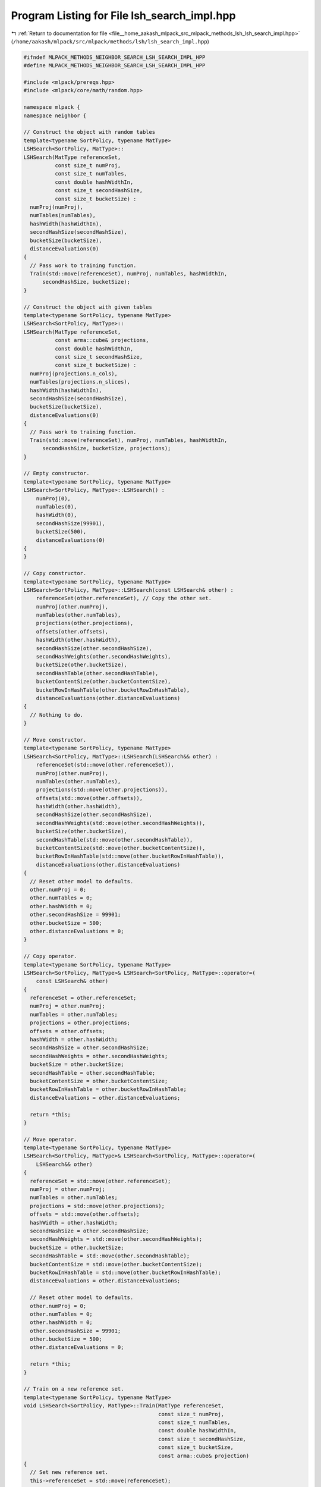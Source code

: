 
.. _program_listing_file__home_aakash_mlpack_src_mlpack_methods_lsh_lsh_search_impl.hpp:

Program Listing for File lsh_search_impl.hpp
============================================

|exhale_lsh| :ref:`Return to documentation for file <file__home_aakash_mlpack_src_mlpack_methods_lsh_lsh_search_impl.hpp>` (``/home/aakash/mlpack/src/mlpack/methods/lsh/lsh_search_impl.hpp``)

.. |exhale_lsh| unicode:: U+021B0 .. UPWARDS ARROW WITH TIP LEFTWARDS

.. code-block:: cpp

   
   #ifndef MLPACK_METHODS_NEIGHBOR_SEARCH_LSH_SEARCH_IMPL_HPP
   #define MLPACK_METHODS_NEIGHBOR_SEARCH_LSH_SEARCH_IMPL_HPP
   
   #include <mlpack/prereqs.hpp>
   #include <mlpack/core/math/random.hpp>
   
   namespace mlpack {
   namespace neighbor {
   
   // Construct the object with random tables
   template<typename SortPolicy, typename MatType>
   LSHSearch<SortPolicy, MatType>::
   LSHSearch(MatType referenceSet,
             const size_t numProj,
             const size_t numTables,
             const double hashWidthIn,
             const size_t secondHashSize,
             const size_t bucketSize) :
     numProj(numProj),
     numTables(numTables),
     hashWidth(hashWidthIn),
     secondHashSize(secondHashSize),
     bucketSize(bucketSize),
     distanceEvaluations(0)
   {
     // Pass work to training function.
     Train(std::move(referenceSet), numProj, numTables, hashWidthIn,
         secondHashSize, bucketSize);
   }
   
   // Construct the object with given tables
   template<typename SortPolicy, typename MatType>
   LSHSearch<SortPolicy, MatType>::
   LSHSearch(MatType referenceSet,
             const arma::cube& projections,
             const double hashWidthIn,
             const size_t secondHashSize,
             const size_t bucketSize) :
     numProj(projections.n_cols),
     numTables(projections.n_slices),
     hashWidth(hashWidthIn),
     secondHashSize(secondHashSize),
     bucketSize(bucketSize),
     distanceEvaluations(0)
   {
     // Pass work to training function.
     Train(std::move(referenceSet), numProj, numTables, hashWidthIn,
         secondHashSize, bucketSize, projections);
   }
   
   // Empty constructor.
   template<typename SortPolicy, typename MatType>
   LSHSearch<SortPolicy, MatType>::LSHSearch() :
       numProj(0),
       numTables(0),
       hashWidth(0),
       secondHashSize(99901),
       bucketSize(500),
       distanceEvaluations(0)
   {
   }
   
   // Copy constructor.
   template<typename SortPolicy, typename MatType>
   LSHSearch<SortPolicy, MatType>::LSHSearch(const LSHSearch& other) :
       referenceSet(other.referenceSet), // Copy the other set.
       numProj(other.numProj),
       numTables(other.numTables),
       projections(other.projections),
       offsets(other.offsets),
       hashWidth(other.hashWidth),
       secondHashSize(other.secondHashSize),
       secondHashWeights(other.secondHashWeights),
       bucketSize(other.bucketSize),
       secondHashTable(other.secondHashTable),
       bucketContentSize(other.bucketContentSize),
       bucketRowInHashTable(other.bucketRowInHashTable),
       distanceEvaluations(other.distanceEvaluations)
   {
     // Nothing to do.
   }
   
   // Move constructor.
   template<typename SortPolicy, typename MatType>
   LSHSearch<SortPolicy, MatType>::LSHSearch(LSHSearch&& other) :
       referenceSet(std::move(other.referenceSet)),
       numProj(other.numProj),
       numTables(other.numTables),
       projections(std::move(other.projections)),
       offsets(std::move(other.offsets)),
       hashWidth(other.hashWidth),
       secondHashSize(other.secondHashSize),
       secondHashWeights(std::move(other.secondHashWeights)),
       bucketSize(other.bucketSize),
       secondHashTable(std::move(other.secondHashTable)),
       bucketContentSize(std::move(other.bucketContentSize)),
       bucketRowInHashTable(std::move(other.bucketRowInHashTable)),
       distanceEvaluations(other.distanceEvaluations)
   {
     // Reset other model to defaults.
     other.numProj = 0;
     other.numTables = 0;
     other.hashWidth = 0;
     other.secondHashSize = 99901;
     other.bucketSize = 500;
     other.distanceEvaluations = 0;
   }
   
   // Copy operator.
   template<typename SortPolicy, typename MatType>
   LSHSearch<SortPolicy, MatType>& LSHSearch<SortPolicy, MatType>::operator=(
       const LSHSearch& other)
   {
     referenceSet = other.referenceSet;
     numProj = other.numProj;
     numTables = other.numTables;
     projections = other.projections;
     offsets = other.offsets;
     hashWidth = other.hashWidth;
     secondHashSize = other.secondHashSize;
     secondHashWeights = other.secondHashWeights;
     bucketSize = other.bucketSize;
     secondHashTable = other.secondHashTable;
     bucketContentSize = other.bucketContentSize;
     bucketRowInHashTable = other.bucketRowInHashTable;
     distanceEvaluations = other.distanceEvaluations;
   
     return *this;
   }
   
   // Move operator.
   template<typename SortPolicy, typename MatType>
   LSHSearch<SortPolicy, MatType>& LSHSearch<SortPolicy, MatType>::operator=(
       LSHSearch&& other)
   {
     referenceSet = std::move(other.referenceSet);
     numProj = other.numProj;
     numTables = other.numTables;
     projections = std::move(other.projections);
     offsets = std::move(other.offsets);
     hashWidth = other.hashWidth;
     secondHashSize = other.secondHashSize;
     secondHashWeights = std::move(other.secondHashWeights);
     bucketSize = other.bucketSize;
     secondHashTable = std::move(other.secondHashTable);
     bucketContentSize = std::move(other.bucketContentSize);
     bucketRowInHashTable = std::move(other.bucketRowInHashTable);
     distanceEvaluations = other.distanceEvaluations;
   
     // Reset other model to defaults.
     other.numProj = 0;
     other.numTables = 0;
     other.hashWidth = 0;
     other.secondHashSize = 99901;
     other.bucketSize = 500;
     other.distanceEvaluations = 0;
   
     return *this;
   }
   
   // Train on a new reference set.
   template<typename SortPolicy, typename MatType>
   void LSHSearch<SortPolicy, MatType>::Train(MatType referenceSet,
                                              const size_t numProj,
                                              const size_t numTables,
                                              const double hashWidthIn,
                                              const size_t secondHashSize,
                                              const size_t bucketSize,
                                              const arma::cube& projection)
   {
     // Set new reference set.
     this->referenceSet = std::move(referenceSet);
   
     // Set new parameters.
     this->numProj = numProj;
     this->numTables = numTables;
     this->hashWidth = hashWidthIn;
     this->secondHashSize = secondHashSize;
     this->bucketSize = bucketSize;
   
     if (hashWidth == 0.0) // The user has not provided any value.
     {
       const size_t numSamples = 25;
       // Compute a heuristic hash width from the data.
       for (size_t i = 0; i < numSamples; ++i)
       {
         size_t p1 = (size_t) math::RandInt(this->referenceSet.n_cols);
         size_t p2 = (size_t) math::RandInt(this->referenceSet.n_cols);
   
         hashWidth += std::sqrt(metric::EuclideanDistance::Evaluate(
             this->referenceSet.col(p1),
             this->referenceSet.col(p2)));
       }
   
       hashWidth /= numSamples;
     }
   
     Log::Info << "Hash width chosen as: " << hashWidth << std::endl;
   
     // Hash building procedure:
     // The first level hash for a single table outputs a 'numProj'-dimensional
     // integer key for each point in the set -- (key, pointID).  The key creation
     // details are presented below.
   
     // Step I: Prepare the second level hash.
   
     // Obtain the weights for the second hash.
     secondHashWeights = arma::floor(arma::randu(numProj) *
                                     (double) secondHashSize);
   
     // Instead of putting the points in the row corresponding to the bucket, we
     // chose the next empty row and keep track of the row in which the bucket
     // lies. This allows us to stack together and slice out the empty buckets at
     // the end of the hashing.
     bucketRowInHashTable.set_size(secondHashSize);
     bucketRowInHashTable.fill(secondHashSize);
   
     // Step II: The offsets for all projections in all tables.
     // Since the 'offsets' are in [0, hashWidth], we obtain the 'offsets'
     // as randu(numProj, numTables) * hashWidth.
     offsets.randu(numProj, numTables);
     offsets *= hashWidth;
   
     // Step III: Obtain the 'numProj' projections for each table.
     projections.clear(); // Reset projections vector.
   
     if (projection.n_slices == 0) // Randomly generate the tables.
     {
       // For L2 metric, 2-stable distributions are used, and the normal Z ~ N(0,
       // 1) is a 2-stable distribution.
   
       // Build numTables random tables arranged in a cube.
       projections.randn(this->referenceSet.n_rows, numProj, numTables);
     }
     else if (projection.n_slices == numTables) // Take user-defined tables.
     {
       projections = projection;
     }
     else // The user gave something wrong.
     {
       throw std::invalid_argument("LSHSearch::Train(): number of projection "
           "tables provided must be equal to numProj");
     }
   
     // We will store the second hash vectors in this matrix; the second hash
     // vector for table i will be held in row i.  We have to use int and not
     // size_t, otherwise negative numbers are cast to 0.
     arma::Mat<size_t> secondHashVectors(numTables, this->referenceSet.n_cols);
   
     for (size_t i = 0; i < numTables; ++i)
     {
       // Step IV: create the 'numProj'-dimensional key for each point in each
       // table.
   
       // The following code performs the task of hashing each point to a
       // 'numProj'-dimensional integer key.  Hence you get a ('numProj' x
       // 'referenceSet.n_cols') key matrix.
       //
       // For a single table, let the 'numProj' projections be denoted by 'proj_i'
       // and the corresponding offset be 'offset_i'.  Then the key of a single
       // point is obtained as:
       // key = { floor((<proj_i, point> + offset_i) / 'hashWidth') forall i }
       arma::mat offsetMat = arma::repmat(offsets.unsafe_col(i), 1,
                                          this->referenceSet.n_cols);
       arma::mat hashMat = projections.slice(i).t() * (this->referenceSet);
       hashMat += offsetMat;
       hashMat /= hashWidth;
   
       // Step V: Putting the points in the 'secondHashTable' by hashing the key.
       // Now we hash every key, point ID to its corresponding bucket.  We must
       // also normalize the hashes to the range [0, secondHashSize).
       arma::rowvec unmodVector = secondHashWeights.t() * arma::floor(hashMat);
       for (size_t j = 0; j < unmodVector.n_elem; ++j)
       {
         double shs = (double) secondHashSize; // Convenience cast.
         if (unmodVector[j] >= 0.0)
         {
           const size_t key = size_t(fmod(unmodVector[j], shs));
           secondHashVectors(i, j) = key;
         }
         else
         {
           const double mod = fmod(-unmodVector[j], shs);
           const size_t key = (mod < 1.0) ? 0 : secondHashSize - size_t(mod);
           secondHashVectors(i, j) = key;
         }
       }
     }
   
     // Now, using the hash vectors for each table, count the number of rows we
     // have in the second hash table.
     arma::Row<size_t> secondHashBinCounts(secondHashSize, arma::fill::zeros);
     for (size_t i = 0; i < secondHashVectors.n_elem; ++i)
       secondHashBinCounts[secondHashVectors[i]]++;
   
     // Enforce the maximum bucket size.
     const size_t effectiveBucketSize = (bucketSize == 0) ? SIZE_MAX : bucketSize;
     secondHashBinCounts.transform([effectiveBucketSize](size_t val)
         { return std::min(val, effectiveBucketSize); });
   
     const size_t numRowsInTable = arma::accu(secondHashBinCounts > 0);
     bucketContentSize.zeros(numRowsInTable);
     secondHashTable.resize(numRowsInTable);
   
     // Next we must assign each point in each table to the right second hash
     // table.
     size_t currentRow = 0;
     for (size_t i = 0; i < numTables; ++i)
     {
       // Insert the point in the corresponding row to its bucket in the
       // 'secondHashTable'.
       for (size_t j = 0; j < secondHashVectors.n_cols; ++j)
       {
         // This is the bucket number.
         size_t hashInd = (size_t) secondHashVectors(i, j);
         // The point ID is 'j'.
   
         // If this is currently an empty bucket, start a new row keep track of
         // which row corresponds to the bucket.
         const size_t maxSize = secondHashBinCounts[hashInd];
         if (bucketRowInHashTable[hashInd] == secondHashSize)
         {
           bucketRowInHashTable[hashInd] = currentRow;
           secondHashTable[currentRow].set_size(maxSize);
           currentRow++;
         }
   
         // If this vector in the hash table is not full, add the point.
         const size_t index = bucketRowInHashTable[hashInd];
         if (bucketContentSize[index] < maxSize)
           secondHashTable[index](bucketContentSize[index]++) = j;
       } // Loop over all points in the reference set.
     } // Loop over tables.
   
     Log::Info << "Final hash table size: " << numRowsInTable << " rows, with a "
               << "maximum length of " << arma::max(secondHashBinCounts) << ", "
               << "totaling " << arma::accu(secondHashBinCounts) << " elements."
               << std::endl;
   }
   
   // Base case where the query set is the reference set.  (So, we can't return
   // ourselves as the nearest neighbor.)
   template<typename SortPolicy, typename MatType>
   inline force_inline
   void LSHSearch<SortPolicy, MatType>::BaseCase(
       const size_t queryIndex,
       const arma::uvec& referenceIndices,
       const size_t k,
       arma::Mat<size_t>& neighbors,
       arma::mat& distances) const
   {
     // Let's build the list of candidate neighbors for the given query point.
     // It will be initialized with k candidates:
     // (WorstDistance, referenceSet.n_cols)
     const Candidate def = std::make_pair(SortPolicy::WorstDistance(),
         referenceSet.n_cols);
     std::vector<Candidate> vect(k, def);
     CandidateList pqueue(CandidateCmp(), std::move(vect));
   
     for (size_t j = 0; j < referenceIndices.n_elem; ++j)
     {
       const size_t referenceIndex = referenceIndices[j];
       // If the points are the same, skip this point.
       if (queryIndex == referenceIndex)
         continue;
   
       const double distance = metric::EuclideanDistance::Evaluate(
           referenceSet.col(queryIndex),
           referenceSet.col(referenceIndex));
   
       Candidate c = std::make_pair(distance, referenceIndex);
       // If this distance is better than the worst candidate, let's insert it.
       if (CandidateCmp()(c, pqueue.top()))
       {
         pqueue.pop();
         pqueue.push(c);
       }
     }
   
     for (size_t j = 1; j <= k; ++j)
     {
       neighbors(k - j, queryIndex) = pqueue.top().second;
       distances(k - j, queryIndex) = pqueue.top().first;
       pqueue.pop();
     }
   }
   
   // Base case for bichromatic search.
   template<typename SortPolicy, typename MatType>
   inline force_inline
   void LSHSearch<SortPolicy, MatType>::BaseCase(
       const size_t queryIndex,
       const arma::uvec& referenceIndices,
       const size_t k,
       const MatType& querySet,
       arma::Mat<size_t>& neighbors,
       arma::mat& distances) const
   {
     // Let's build the list of candidate neighbors for the given query point.
     // It will be initialized with k candidates:
     // (WorstDistance, referenceSet.n_cols)
     const Candidate def = std::make_pair(SortPolicy::WorstDistance(),
         referenceSet.n_cols);
     std::vector<Candidate> vect(k, def);
     CandidateList pqueue(CandidateCmp(), std::move(vect));
   
     for (size_t j = 0; j < referenceIndices.n_elem; ++j)
     {
       const size_t referenceIndex = referenceIndices[j];
       const double distance = metric::EuclideanDistance::Evaluate(
           querySet.col(queryIndex),
           referenceSet.col(referenceIndex));
   
       Candidate c = std::make_pair(distance, referenceIndex);
       // If this distance is better than the worst candidate, let's insert it.
       if (CandidateCmp()(c, pqueue.top()))
       {
         pqueue.pop();
         pqueue.push(c);
       }
     }
   
     for (size_t j = 1; j <= k; ++j)
     {
       neighbors(k - j, queryIndex) = pqueue.top().second;
       distances(k - j, queryIndex) = pqueue.top().first;
       pqueue.pop();
     }
   }
   
   template<typename SortPolicy, typename MatType>
   inline force_inline
   double LSHSearch<SortPolicy, MatType>::PerturbationScore(
       const std::vector<bool>& A,
       const arma::vec& scores) const
   {
     double score = 0.0;
     for (size_t i = 0; i < A.size(); ++i)
       if (A[i])
         score += scores(i); // add scores of non-zero indices
     return score;
   }
   
   template<typename SortPolicy, typename MatType>
   inline force_inline
   bool LSHSearch<SortPolicy, MatType>::PerturbationShift(
       std::vector<bool>& A) const
   {
     size_t maxPos = 0;
     for (size_t i = 0; i < A.size(); ++i)
       if (A[i] == 1) // Marked true.
         maxPos = i;
   
     if (maxPos + 1 < A.size()) // Otherwise, this is an invalid vector.
     {
       A[maxPos] = 0;
       A[maxPos + 1] = 1;
       return true; // valid
     }
     return false; // invalid
   }
   
   template<typename SortPolicy, typename MatType>
   inline force_inline
   bool LSHSearch<SortPolicy, MatType>::PerturbationExpand(
       std::vector<bool>& A) const
   {
     // Find the last '1' in A.
     size_t maxPos = 0;
     for (size_t i = 0; i < A.size(); ++i)
       if (A[i]) // Marked true.
         maxPos = i;
   
     if (maxPos + 1 < A.size()) // Otherwise, this is an invalid vector.
     {
       A[maxPos + 1] = 1;
       return true;
     }
     return false;
   }
   
   template<typename SortPolicy, typename MatType>
   inline force_inline
   bool LSHSearch<SortPolicy, MatType>::PerturbationValid(
       const std::vector<bool>& A) const
   {
     // Use check to mark dimensions we have seen before in A. If a dimension is
     // seen twice (or more), A is not a valid perturbation.
     std::vector<bool> check(numProj);
   
     if (A.size() > 2 * numProj)
       return false; // This should never happen.
   
     // Check that we only see each dimension once. If not, vector is not valid.
     for (size_t i = 0; i < A.size(); ++i)
     {
       // Only check dimensions that were included.
       if (!A[i])
         continue;
   
       // If dimesnion is unseen thus far, mark it as seen.
       if (check[i % numProj] == false)
         check[i % numProj] = true;
       else
         return false; // If dimension was seen before, set is not valid.
     }
     // If we didn't fail, set is valid.
     return true;
   }
   
   // Compute additional probing bins for a query
   template<typename SortPolicy, typename MatType>
   void LSHSearch<SortPolicy, MatType>::GetAdditionalProbingBins(
       const arma::vec& queryCode,
       const arma::vec& queryCodeNotFloored,
       const size_t T,
       arma::mat& additionalProbingBins) const
   {
     // No additional bins requested. Our work is done.
     if (T == 0)
       return;
   
     // Each column of additionalProbingBins is the code of a bin.
     additionalProbingBins.set_size(numProj, T);
   
     // Copy the query's code, then in the end we will  add/subtract according
     // to perturbations we calculated.
     for (size_t c = 0; c < T; ++c)
       additionalProbingBins.col(c) = queryCode;
   
   
     // Calculate query point's projection position.
     arma::mat projection = queryCodeNotFloored;
   
     // Use projection to calculate query's distance from hash limits.
     arma::vec limLow = projection - queryCode * hashWidth;
     arma::vec limHigh = hashWidth - limLow;
   
     // Calculate scores. score = distance^2.
     arma::vec scores(2 * numProj);
     scores.rows(0, numProj - 1) = arma::pow(limLow, 2);
     scores.rows(numProj, (2 * numProj) - 1) = arma::pow(limHigh, 2);
   
     // Actions vector describes what perturbation (-1/+1) corresponds to a score.
     arma::Col<short int> actions(2 * numProj); // will be [-1 ... 1 ...]
     actions.rows(0, numProj - 1) = // First numProj rows.
       -1 * arma::ones< arma::Col<short int> > (numProj); // -1s
     actions.rows(numProj, (2 * numProj) - 1) = // Last numProj rows.
       arma::ones< arma::Col<short int> > (numProj); // 1s
   
   
     // Acting dimension vector shows which coordinate to transform according to
     // actions (actions are described by actions vector above).
     arma::Col<size_t> positions(2 * numProj); // Will be [0 1 2 ... 0 1 2 ...].
     positions.rows(0, numProj - 1) =
       arma::linspace< arma::Col<size_t> >(0, numProj - 1, numProj);
     positions.rows(numProj, 2 * numProj - 1) =
       arma::linspace< arma::Col<size_t> >(0, numProj - 1, numProj);
   
     // Special case: No need to create heap for 1 or 2 codes.
     if (T <= 2)
     {
       // First, find location of minimum score, generate 1 perturbation vector,
       // and add its code to additionalProbingBins column 0.
   
       // Find location and value of smallest element of scores vector.
       double minscore = scores[0];
       size_t minloc = 0;
       for (size_t s = 1; s < (2 * numProj); ++s)
       {
         if (minscore > scores[s])
         {
           minscore = scores[s];
           minloc = s;
         }
       }
   
       // Add or subtract 1 to dimension corresponding to minimum score.
       additionalProbingBins(positions[minloc], 0) += actions[minloc];
       if (T == 1)
         return; // Done if asked for only 1 code.
   
       // Now, find location of second smallest score and generate one more vector.
       // The second perturbation vector still can't comprise of more than one
       // change in the bin codes, because of the way perturbation vectors
       // are generated: First we create the one with the smallest score (Ao) and
       // then we either add 1 extra dimension to it (Ae) or shift it by one (As).
       // Since As contains the second smallest score, and Ae contains both the
       // smallest and the second smallest, it's obvious that score(Ae) >
       // score(As). Therefore the second perturbation vector is ALWAYS the vector
       // containing only the second-lowest scoring perturbation.
       double minscore2 = scores[0];
       size_t minloc2 = 0;
       for (size_t s = 0; s < (2 * numProj); ++s) // Here we can't start from 1.
       {
         if (minscore2 > scores[s] && s != minloc) // Second smallest.
         {
           minscore2 = scores[s];
           minloc2 = s;
         }
       }
   
       // Add or subtract 1 to create second-lowest scoring vector.
       additionalProbingBins(positions[minloc2], 1) += actions[minloc2];
       return;
     }
   
     // General case: more than 2 perturbation vectors require use of minheap.
     // Sort everything in increasing order.
     arma::uvec sortidx = arma::sort_index(scores);
     scores = scores(sortidx);
     actions = actions(sortidx);
     positions = positions(sortidx);
   
     // Theory:
     // A probing sequence is a sequence of T probing bins where a query's
     // neighbors are most likely to be. Likelihood is dependent only on a bin's
     // score, which is the sum of scores of all dimension-action pairs, so we
     // need to calculate the T smallest sums of scores that are not conflicting.
     //
     // Method:
     // Store each perturbation set (pair of (dimension, action)) in a
     // std::vector. Create a minheap of scores, with each node pointing to its
     // relevant perturbation set. Each perturbation set popped from the minheap
     // is the next most likely perturbation set.
     // Transform perturbation set to perturbation vector by setting the
     // dimensions specified by the set to queryCode+action (action is {-1, 1}).
   
     // Perturbation sets (A) mark with 1 the (score, action, dimension) positions
     // included in a given perturbation vector. Other spaces are 0.
     std::vector<bool> Ao(2 * numProj);
     Ao[0] = 1; // Smallest vector includes only smallest score.
   
     std::vector< std::vector<bool> > perturbationSets;
     perturbationSets.push_back(Ao); // Storage of perturbation sets.
   
     std::priority_queue<
       std::pair<double, size_t>,        // contents: pairs of (score, index)
       std::vector<                      // container: vector of pairs
         std::pair<double, size_t>
         >,
       std::greater< std::pair<double, size_t> > // comparator of pairs
     > minHeap; // our minheap
   
     // Start by adding the lowest scoring set to the minheap.
     minHeap.push(std::make_pair(PerturbationScore(Ao, scores), 0));
   
     // Loop invariable: after pvec iterations, additionalProbingBins contains pvec
     // valid codes of the lowest-scoring bins (bins most likely to contain
     // neighbors of the query).
     for (size_t pvec = 0; pvec < T; ++pvec)
     {
       std::vector<bool> Ai;
       do
       {
         // Get the perturbation set corresponding to the minimum score.
         Ai = perturbationSets[ minHeap.top().second ];
         minHeap.pop(); // .top() returns, .pop() removes
   
         // Shift operation on Ai (replace max with max+1).
         std::vector<bool> As = Ai;
   
         // Don't add invalid sets.
         if (PerturbationShift(As) && PerturbationValid(As))
         {
           perturbationSets.push_back(As); // add shifted set to sets
           minHeap.push(
               std::make_pair(PerturbationScore(As, scores),
               perturbationSets.size() - 1));
         }
   
         // Expand operation on Ai (add max+1 to set).
         std::vector<bool> Ae = Ai;
   
         // Don't add invalid sets.
         if (PerturbationExpand(Ae) && PerturbationValid(Ae))
         {
           perturbationSets.push_back(Ae); // add expanded set to sets
           minHeap.push(
               std::make_pair(PerturbationScore(Ae, scores),
               perturbationSets.size() - 1));
         }
       } while (!PerturbationValid(Ai)); // Discard invalid perturbations
   
       // Found valid perturbation set Ai. Construct perturbation vector from set.
       for (size_t pos = 0; pos < Ai.size(); ++pos)
       {
         // If Ai[pos] is marked, add action to probing vector.
         additionalProbingBins(positions(pos), pvec) += Ai[pos] ? actions(pos) : 0;
       }
     }
   }
   
   template<typename SortPolicy, typename MatType>
   template<typename VecType>
   void LSHSearch<SortPolicy, MatType>::ReturnIndicesFromTable(
       const VecType& queryPoint,
       arma::uvec& referenceIndices,
       size_t numTablesToSearch,
       const size_t T) const
   {
     // Decide on the number of tables to look into.
     if (numTablesToSearch == 0) // If no user input is given, search all.
       numTablesToSearch = numTables;
   
     // Sanity check to make sure that the existing number of tables is not
     // exceeded.
     if (numTablesToSearch > numTables)
       numTablesToSearch = numTables;
   
     // Hash the query in each of the 'numTablesToSearch' hash tables using the
     // 'numProj' projections for each table. This gives us 'numTablesToSearch'
     // keys for the query where each key is a 'numProj' dimensional integer
     // vector.
   
     // Compute the projection of the query in each table.
     arma::mat allProjInTables(numProj, numTablesToSearch);
     arma::mat queryCodesNotFloored(numProj, numTablesToSearch);
     for (size_t i = 0; i < numTablesToSearch; ++i)
       queryCodesNotFloored.unsafe_col(i) = projections.slice(i).t() * queryPoint;
   
     queryCodesNotFloored += offsets.cols(0, numTablesToSearch - 1);
     allProjInTables = arma::floor(queryCodesNotFloored / hashWidth);
   
     // Use hashMat to store the primary probing codes and any additional codes
     // from multiprobe LSH.
     arma::Mat<size_t> hashMat;
     hashMat.set_size(T + 1, numTablesToSearch);
   
     // Compute the primary hash value of each key of the query into a bucket of
     // the secondHashTable using the secondHashWeights.
     hashMat.row(0) = arma::conv_to<arma::Row<size_t>> // Floor by typecasting
         ::from(secondHashWeights.t() * allProjInTables);
     // Mod to compute 2nd-level codes.
     for (size_t i = 0; i < numTablesToSearch; ++i)
       hashMat(0, i) = (hashMat(0, i) % secondHashSize);
   
     // Compute hash codes of additional probing bins.
     if (T > 0)
     {
       for (size_t i = 0; i < numTablesToSearch; ++i)
       {
         // Construct this table's probing sequence of length T.
         arma::mat additionalProbingBins;
         GetAdditionalProbingBins(allProjInTables.unsafe_col(i),
                                   queryCodesNotFloored.unsafe_col(i),
                                   T,
                                   additionalProbingBins);
   
         // Map each probing bin to a bin in secondHashTable (just like we did for
         // the primary hash table).
         hashMat(arma::span(1, T), i) = // Compute code of rows 1:end of column i
           arma::conv_to< arma::Col<size_t> >:: // floor by typecasting to size_t
           from(secondHashWeights.t() * additionalProbingBins);
         for (size_t p = 1; p < T + 1; ++p)
           hashMat(p, i) = (hashMat(p, i) % secondHashSize);
       }
     }
   
     // Count number of points hashed in the same bucket as the query.
     size_t maxNumPoints = 0;
     for (size_t i = 0; i < numTablesToSearch; ++i)
     {
       for (size_t p = 0; p < T + 1; ++p)
       {
         const size_t hashInd = hashMat(p, i); // find query's bucket
         const size_t tableRow = bucketRowInHashTable[hashInd];
         if (tableRow < secondHashSize)
           maxNumPoints += bucketContentSize[tableRow]; // count bucket contents
       }
     }
   
     // There are two ways to proceed here:
     // Either allocate a maxNumPoints-size vector, place all candidates, and run
     // unique on the vector to discard duplicates.
     // Or allocate a referenceSet.n_cols size vector (i.e. number of reference
     // points) of zeros, and mark found indices as 1.
     // Option 1 runs faster for small maxNumPoints but worse for larger values, so
     // we choose based on a heuristic.
     const float cutoff = 0.1;
     const float selectivity = static_cast<float>(maxNumPoints) /
         static_cast<float>(referenceSet.n_cols);
   
     if (selectivity > cutoff)
     {
       // Heuristic: larger maxNumPoints means we should use find() because it
       // should be faster.
       // Reference points hashed in the same bucket as the query are set to >0.
       arma::Col<size_t> refPointsConsidered;
       refPointsConsidered.zeros(referenceSet.n_cols);
   
       for (size_t i = 0; i < numTablesToSearch; ++i) // for all tables
       {
         for (size_t p = 0; p < T + 1; ++p) // For entire probing sequence.
         {
           // get the sequence code
           size_t hashInd = hashMat(p, i);
           size_t tableRow = bucketRowInHashTable[hashInd];
   
           if (tableRow < secondHashSize && bucketContentSize[tableRow] > 0)
           {
             // Pick the indices in the bucket corresponding to hashInd.
             for (size_t j = 0; j < bucketContentSize[tableRow]; ++j)
               refPointsConsidered[ secondHashTable[tableRow](j) ]++;
           }
         }
       }
   
       // Only keep reference points found in at least one bucket.
       referenceIndices = arma::find(refPointsConsidered > 0);
       return;
     }
     else
     {
       // Heuristic: smaller maxNumPoints means we should use unique() because it
       // should be faster.
       // Allocate space for the query's potential neighbors.
       arma::uvec refPointsConsideredSmall;
       refPointsConsideredSmall.zeros(maxNumPoints);
   
       // Retrieve candidates.
       size_t start = 0;
   
       for (size_t i = 0; i < numTablesToSearch; ++i) // For all tables
       {
         for (size_t p = 0; p < T + 1; ++p)
         {
           const size_t hashInd =  hashMat(p, i); // Find the query's bucket.
           const size_t tableRow = bucketRowInHashTable[hashInd];
   
           if (tableRow < secondHashSize)
           {
             // Store all secondHashTable points in the candidates set.
             for (size_t j = 0; j < bucketContentSize[tableRow]; ++j)
               refPointsConsideredSmall(start++) = secondHashTable[tableRow](j);
          }
         }
       }
   
       // Keep only one copy of each candidate.
       referenceIndices = arma::unique(refPointsConsideredSmall);
       return;
     }
   }
   
   // Search for nearest neighbors in a given query set.
   template<typename SortPolicy, typename MatType>
   void LSHSearch<SortPolicy, MatType>::Search(
       const MatType& querySet,
       const size_t k,
       arma::Mat<size_t>& resultingNeighbors,
       arma::mat& distances,
       const size_t numTablesToSearch,
       const size_t T)
   {
     // Ensure the dimensionality of the query set is correct.
     util::CheckSameDimensionality(querySet, referenceSet, "LSHSearch::Search()",
         "query set");
   
     if (k > referenceSet.n_cols)
     {
       std::ostringstream oss;
       oss << "LSHSearch::Search(): requested " << k << " approximate nearest "
           << "neighbors, but reference set has " << referenceSet.n_cols
           << " points!" << std::endl;
       throw std::invalid_argument(oss.str());
     }
   
     // Set the size of the neighbor and distance matrices.
     resultingNeighbors.set_size(k, querySet.n_cols);
     distances.set_size(k, querySet.n_cols);
   
     // If the user asked for 0 nearest neighbors... uh... we're done.
     if (k == 0)
       return;
   
     // If the user requested more than the available number of additional probing
     // bins, set Teffective to maximum T. Maximum T is 2^numProj - 1
     size_t Teffective = T;
     if (T > ((size_t) ((1 << numProj) - 1)))
     {
       Teffective = (1 << numProj) - 1;
       Log::Warn << "Requested " << T << " additional bins are more than "
           << "theoretical maximum. Using " << Teffective << " instead."
           << std::endl;
     }
   
     // If the user set multiprobe, log it
     if (Teffective > 0)
       Log::Info << "Running multiprobe LSH with " << Teffective
           <<" additional probing bins per table per query." << std::endl;
   
     size_t avgIndicesReturned = 0;
   
     Timer::Start("computing_neighbors");
   
     // Parallelization to process more than one query at a time.
     #pragma omp parallel for \
         shared(resultingNeighbors, distances) \
         schedule(dynamic)\
         reduction(+:avgIndicesReturned)
     for (omp_size_t i = 0; i < (omp_size_t) querySet.n_cols; ++i)
     {
       // Go through every query point.
       // Hash every query into every hash table and eventually into the
       // 'secondHashTable' to obtain the neighbor candidates.
       arma::uvec refIndices;
       ReturnIndicesFromTable(querySet.col(i), refIndices, numTablesToSearch,
           Teffective);
   
       // An informative book-keeping for the number of neighbor candidates
       // returned on average.
       // Make atomic to avoid race conditions when multiple threads are running
       // #pragma omp atomic
       avgIndicesReturned = avgIndicesReturned + refIndices.n_elem;
   
       // Sequentially go through all the candidates and save the best 'k'
       // candidates.
       BaseCase(i, refIndices, k, querySet, resultingNeighbors, distances);
     }
   
     Timer::Stop("computing_neighbors");
   
     distanceEvaluations += avgIndicesReturned;
     avgIndicesReturned /= querySet.n_cols;
     Log::Info << avgIndicesReturned << " distinct indices returned on average." <<
         std::endl;
   }
   
   // Search for approximate neighbors of the reference set.
   template<typename SortPolicy, typename MatType>
   void LSHSearch<SortPolicy, MatType>::
   Search(const size_t k,
          arma::Mat<size_t>& resultingNeighbors,
          arma::mat& distances,
          const size_t numTablesToSearch,
          size_t T)
   {
     // This is monochromatic search; the query set is the reference set.
     resultingNeighbors.set_size(k, referenceSet.n_cols);
     distances.set_size(k, referenceSet.n_cols);
   
     // If the user requested more than the available number of additional probing
     // bins, set Teffective to maximum T. Maximum T is 2^numProj - 1
     size_t Teffective = T;
     if (T > ((size_t) ((1 << numProj) - 1)))
     {
       Teffective = (1 << numProj) - 1;
       Log::Warn << "Requested " << T << " additional bins are more than "
           << "theoretical maximum. Using " << Teffective << " instead."
           << std::endl;
     }
   
     // If the user set multiprobe, log it
     if (T > 0)
       Log::Info << "Running multiprobe LSH with " << Teffective <<
         " additional probing bins per table per query."<< std::endl;
   
     size_t avgIndicesReturned = 0;
   
     Timer::Start("computing_neighbors");
   
     // Parallelization to process more than one query at a time.
     #pragma omp parallel for \
         shared(resultingNeighbors, distances) \
         schedule(dynamic)\
         reduction(+:avgIndicesReturned)
     for (omp_size_t i = 0; i < (omp_size_t) referenceSet.n_cols; ++i)
     {
       // Go through every query point.
       // Hash every query into every hash table and eventually into the
       // 'secondHashTable' to obtain the neighbor candidates.
       arma::uvec refIndices;
       ReturnIndicesFromTable(referenceSet.col(i), refIndices, numTablesToSearch,
           Teffective);
   
       // An informative book-keeping for the number of neighbor candidates
       // returned on average.
       // Make atomic to avoid race conditions when multiple threads are running.
       // #pragma omp atomic
       avgIndicesReturned += refIndices.n_elem;
   
       // Sequentially go through all the candidates and save the best 'k'
       // candidates.
       BaseCase(i, refIndices, k, resultingNeighbors, distances);
     }
   
     Timer::Stop("computing_neighbors");
   
     distanceEvaluations += avgIndicesReturned;
     avgIndicesReturned /= referenceSet.n_cols;
     Log::Info << avgIndicesReturned << " distinct indices returned on average." <<
         std::endl;
   }
   
   template<typename SortPolicy, typename MatType>
   double LSHSearch<SortPolicy, MatType>::ComputeRecall(
       const arma::Mat<size_t>& foundNeighbors,
       const arma::Mat<size_t>& realNeighbors)
   {
     if (foundNeighbors.n_rows != realNeighbors.n_rows ||
         foundNeighbors.n_cols != realNeighbors.n_cols)
       throw std::invalid_argument("LSHSearch::ComputeRecall(): matrices provided"
           " must have equal size");
   
     const size_t queries = foundNeighbors.n_cols;
     const size_t neighbors = foundNeighbors.n_rows; // Should be equal to k.
   
     // The recall is the set intersection of found and real neighbors.
     size_t found = 0;
     for (size_t col = 0; col < queries; ++col)
       for (size_t row = 0; row < neighbors; ++row)
         for (size_t nei = 0; nei < realNeighbors.n_rows; ++nei)
           if (realNeighbors(row, col) == foundNeighbors(nei, col))
           {
             found++;
             break;
           }
   
     return ((double) found) / realNeighbors.n_elem;
   }
   
   template<typename SortPolicy, typename MatType>
   template<typename Archive>
   void LSHSearch<SortPolicy, MatType>::serialize(Archive& ar,
                                                  const uint32_t /* version */)
   {
     ar(CEREAL_NVP(referenceSet));
     ar(CEREAL_NVP(numProj));
     ar(CEREAL_NVP(numTables));
   
     // Delete existing projections, if necessary.
     if (cereal::is_loading<Archive>())
       projections.reset();
   
     ar(CEREAL_NVP(projections));
     ar(CEREAL_NVP(offsets));
     ar(CEREAL_NVP(hashWidth));
     ar(CEREAL_NVP(secondHashSize));
     ar(CEREAL_NVP(secondHashWeights));
     ar(CEREAL_NVP(bucketSize));
     ar(CEREAL_NVP(secondHashTable));
     ar(CEREAL_NVP(bucketContentSize));
     ar(CEREAL_NVP(bucketRowInHashTable));
     ar(CEREAL_NVP(distanceEvaluations));
   }
   
   } // namespace neighbor
   } // namespace mlpack
   
   #endif
